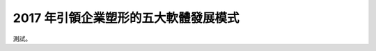2017 年引領企業塑形的五大軟體發展模式
================================================================================

測試。

.. author:: default
.. categories:: none
.. tags:: none
.. comments::
